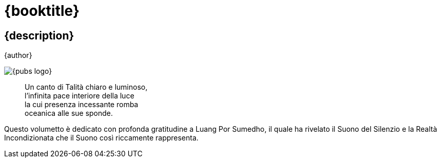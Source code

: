 [#titlepage]
= {booktitle}

[#titlepage-description]
== {description} 

[role=titlepage-author]
{author}

image::{pubs-logo}[role=titlepage-pubs-logo]

<<<

[quote]
____
Un canto di Talità chiaro e luminoso, +
l'infinita pace interiore della luce +
la cui presenza incessante romba +
oceanica alle sue sponde.
____

<<<

Questo volumetto è dedicato con profonda gratitudine a Luang Por
Sumedho, il quale ha rivelato il Suono del Silenzio e la Realtà
Incondizionata che il Suono così riccamente rappresenta.

